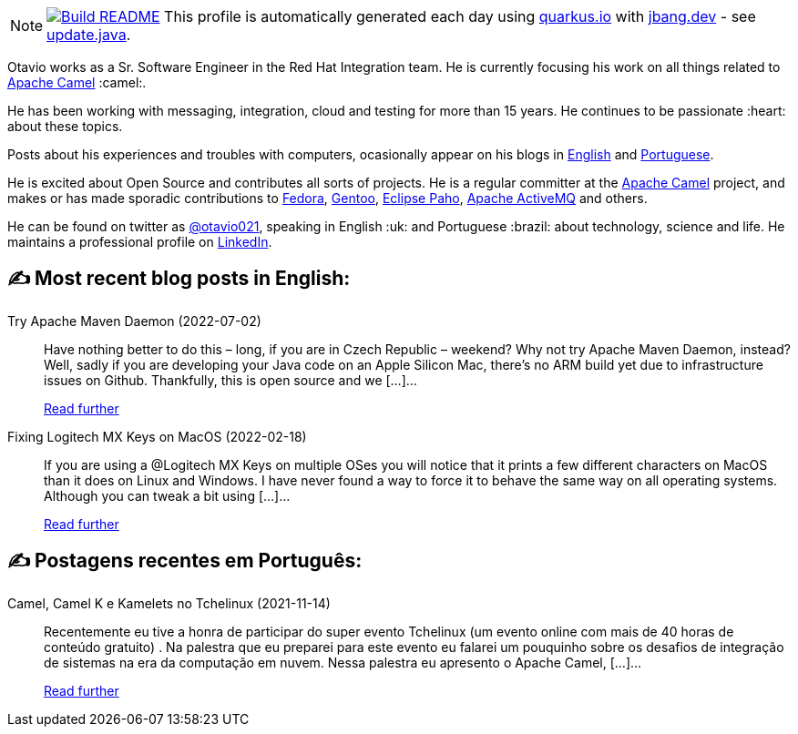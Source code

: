 ifdef::env-github[]
:tip-caption: :bulb:
:note-caption: :information_source:
:important-caption: :heavy_exclamation_mark:
:caution-caption: :fire:
:warning-caption: :warning:
endif::[]
:hide-uri-scheme:
:figure-caption!:

[NOTE]
====
image:https://github.com/maxandersen/maxandersen/workflows/Update%20README/badge.svg[Build README,link="https://github.com/maxandersen/maxandersen/actions?query=workflow%3A%22Update+README%22"]
 This profile is automatically generated each day using https://quarkus.io with https://jbang.dev - see https://github.com/maxandersen/maxandersen/blob/master/update.java[update.java].
====

Otavio works as a Sr. Software Engineer in the Red Hat Integration team. He is currently focusing his work on all things related to https://camel.apache.org[Apache Camel] :camel:.

He has been working with messaging, integration, cloud and testing for more than 15 years. He continues to be passionate :heart: about these topics.

Posts about his experiences and troubles with computers, ocasionally appear on his blogs in https://orpiske.net[English] and https://angusyoung.org[Portuguese].

He is excited about Open Source and contributes all sorts of projects. He is a regular committer at the https://camel.apache.org[Apache Camel] project, and makes or has made sporadic contributions to https://getfedora.org[Fedora], https://gentoo.org[Gentoo], https://www.eclipse.org/paho/[Eclipse Paho], https://activemq.apache.org[Apache ActiveMQ] and others.

He can be found on twitter as https://twitter.com/otavio021[@otavio021], speaking in English :uk: and Portuguese :brazil: about technology, science and life. He maintains a professional profile on https://www.linkedin.com/in/orpiske/[LinkedIn].


## ✍️ Most recent blog posts in English:

Try Apache Maven Daemon (2022-07-02)::
Have nothing better to do this &#8211; long, if you are in Czech Republic &#8211; weekend? Why not try Apache Maven Daemon, instead? Well, sadly if you are developing your Java code on an Apple Silicon Mac, there&#8217;s no ARM build yet due to infrastructure issues on Github. Thankfully, this is open source and we [&#8230;]...
+
https://www.orpiske.net/2022/07/try-apache-maven-daemon/[Read further^]
Fixing Logitech MX Keys on MacOS (2022-02-18)::
If you are using a @Logitech MX Keys on multiple OSes you will notice that it prints a few different characters on MacOS than it does on Linux and Windows. I have never found a way to force it to behave the same way on all operating systems. Although you can tweak a bit using [&#8230;]...
+
https://www.orpiske.net/2022/02/fixing-logitech-mx-keys-on-macos/[Read further^]

## ✍️ Postagens recentes em Português:

Camel, Camel K e Kamelets no Tchelinux (2021-11-14)::
Recentemente eu tive a honra de participar do super evento Tchelinux (um evento online com mais de 40 horas de conteúdo gratuito) . Na palestra que eu preparei para este evento eu falarei um pouquinho sobre os desafios de integração de sistemas na era da computação em nuvem. Nessa palestra eu apresento o Apache Camel, [&#8230;]...
+
https://www.angusyoung.org/2021/11/14/camel-camel-k-e-kamelets-no-tchelinux/[Read further^]
